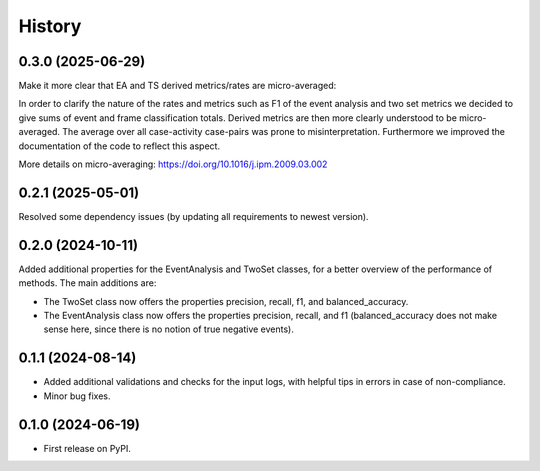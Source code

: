 =======
History
=======

0.3.0 (2025-06-29)
------------------

Make it more clear that EA and TS derived metrics/rates are micro-averaged:

In order to clarify the nature of the rates and metrics such as F1 of the event analysis and two set metrics we decided to give sums of event and frame classification totals. Derived metrics are then more clearly understood to be micro-averaged. The average over all case-activity case-pairs was prone to misinterpretation. Furthermore we improved the documentation of the code to reflect this aspect.

More details on micro-averaging: https://doi.org/10.1016/j.ipm.2009.03.002

0.2.1 (2025-05-01)
------------------

Resolved some dependency issues (by updating all requirements to newest version).

0.2.0 (2024-10-11)
------------------

Added additional properties for the EventAnalysis and TwoSet classes, for a better overview of the performance of methods.
The main additions are:

* The TwoSet class now offers the properties precision, recall, f1, and balanced_accuracy.
* The EventAnalysis class now offers the properties precision, recall, and f1 (balanced_accuracy does not make sense here, since there is no notion of true negative events).

0.1.1 (2024-08-14)
------------------

* Added additional validations and checks for the input logs, with helpful tips in errors in case of non-compliance.
* Minor bug fixes.

0.1.0 (2024-06-19)
------------------

* First release on PyPI.
